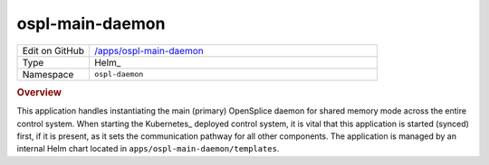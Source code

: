 ################
ospl-main-daemon
################

.. list-table::
   :widths: 10,40

   * - Edit on GitHub
     - `/apps/ospl-main-daemon <https://github.com/lsst-ts/argocd-csc/tree/main/apps/ospl-main-daemon>`_
   * - Type
     - Helm_
   * - Namespace
     - ``ospl-daemon``

.. rubric:: Overview

This application handles instantiating the main (primary) OpenSplice daemon for shared memory mode across the entire control system.
When starting the Kubernetes_ deployed control system, it is vital that this application is started (synced) first, if it is present,  as it sets the communication pathway for all other components.
The application is managed by an internal Helm chart located in ``apps/ospl-main-daemon/templates``.
